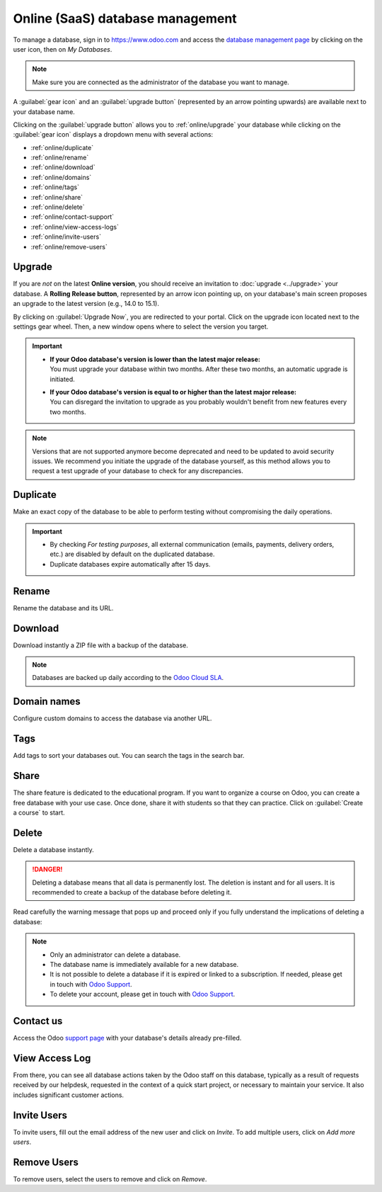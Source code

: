 =================================
Online (SaaS) database management
=================================

To manage a database, sign in to https://www.odoo.com and access the `database management page
<https://www.odoo.com/my/databases>`_ by clicking on the user icon, then on *My Databases*.

.. image:: online/my-databases.png
   :align: center
   :alt: Clicking on the user icon opens a drop-down menu. "My databases" button is highlighted.

.. note::
   Make sure you are connected as the administrator of the database you want to manage.

A :guilabel:`gear icon` and an :guilabel:`upgrade button` (represented by an arrow pointing upwards)
are available next to your database name.

.. image:: online/gear-and-upgrade.png
   :align: center
   :alt: Clicking on the gear icon opens the drop-down menu.

Clicking on the :guilabel:`upgrade button` allows you to :ref:`online/upgrade` your database while
clicking on the :guilabel:`gear icon` displays a dropdown menu with several actions:

- :ref:`online/duplicate`
- :ref:`online/rename`
- :ref:`online/download`
- :ref:`online/domains`
- :ref:`online/tags`
- :ref:`online/share`
- :ref:`online/delete`
- :ref:`online/contact-support`
- :ref:`online/view-access-logs`
- :ref:`online/invite-users`
- :ref:`online/remove-users`

.. _online/upgrade:

Upgrade
=======

If you are *not* on the latest **Online version**, you should receive an invitation to :doc:`upgrade
<../upgrade>` your database. A **Rolling Release button**, represented by an arrow icon pointing up,
on your database's main screen proposes an upgrade to the latest version (e.g., 14.0 to 15.1).

.. image:: online/rolling-release-button.png
   :align: center
   :alt: Click on the rolling release button opens to proceed to the upgrade

By clicking on :guilabel:`Upgrade Now`, you are redirected to your portal. Click on the upgrade icon
located next to the settings gear wheel. Then, a new window opens where to select the version you
target.

.. image:: online/upgrade-your-db.png
   :align: center
   :alt: Select the upgraded version you target.

.. important::
   - | **If your Odoo database's version is lower than the latest major release:**
     | You must upgrade your database within two months. After these two months, an automatic
       upgrade is initiated.
   - | **If your Odoo database's version is equal to or higher than the latest major release:**
     | You can disregard the invitation to upgrade as you probably wouldn't benefit from new
       features every two months.

.. note::
   Versions that are not supported anymore become deprecated and need to be updated to avoid
   security issues. We recommend you initiate the upgrade of the database yourself, as this method
   allows you to request a test upgrade of your database to check for any discrepancies.

.. seealso::
   - :doc:`../upgrade`
   - :doc:`supported_versions`

.. _online/duplicate:

Duplicate
=========

Make an exact copy of the database to be able to perform testing without compromising the daily
operations.

.. important::
   - By checking *For testing purposes*, all external communication (emails, payments, delivery
     orders, etc.) are disabled by default on the duplicated database.
   - Duplicate databases expire automatically after 15 days.

.. _online/rename:

Rename
======

Rename the database and its URL.

.. _online/download:

Download
========

Download instantly a ZIP file with a backup of the database.

.. note::
   Databases are backed up daily according to the `Odoo Cloud SLA
   <https://www.odoo.com/cloud-sla>`_.

.. _online/domains:

Domain names
============

Configure custom domains to access the database via another URL.

.. seealso::
   - :doc:`domain_names`

.. _online/tags:

Tags
====

Add tags to sort your databases out. You can search the tags in the search bar.

.. _online/share:

Share
=====

The share feature is dedicated to the educational program. If you want to organize a course on Odoo,
you can create a free database with your use case. Once done, share it with students so that they
can practice. Click on :guilabel:`Create a course` to start.

.. _online/delete:

Delete
======

Delete a database instantly.

.. danger::
   Deleting a database means that all data is permanently lost. The deletion is instant and for all
   users. It is recommended to create a backup of the database before deleting it.

Read carefully the warning message that pops up and proceed only if you fully understand the
implications of deleting a database:

.. image:: online/delete.png
   :align: center
   :alt: A warning message is prompted before deleting a database.

.. note::
   - Only an administrator can delete a database.
   - The database name is immediately available for a new database.
   - It is not possible to delete a database if it is expired or linked to a subscription. If
     needed, please get in touch with `Odoo Support <https://www.odoo.com/help>`_.
   - To delete your account, please get in touch with `Odoo Support <https://www.odoo.com/help>`_.

.. _online/contact-support:

Contact us
==========

Access the Odoo `support page <https://www.odoo.com/help>`_ with your database's details already
pre-filled.

.. _online/view-access-logs:

View Access Log
===============

From there, you can see all database actions taken by the Odoo staff on this database, typically as
a result of requests received by our helpdesk, requested in the context of a quick start project, or
necessary to maintain your service. It also includes significant customer actions.

.. _online/invite-users:

Invite Users
============

To invite users, fill out the email address of the new user and click on *Invite*. To add multiple
users, click on *Add more users*.

.. _online/remove-users:

Remove Users
============

To remove users, select the users to remove and click on *Remove*.

.. seealso::
   - :doc:`/applications/general/users/manage_users`
